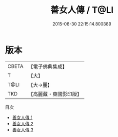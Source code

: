 #+TITLE: 善女人傳 / T@LI

#+DATE: 2015-08-30 22:15:14.800389
* 版本
 |     CBETA|【電子佛典集成】|
 |         T|【大】     |
 |      T@LI|【大→麗】   |
 |       TKD|【高麗藏・東國影印版】|
目次
 - [[file:KR6r0041_001.txt][善女人傳 1]]
 - [[file:KR6r0041_002.txt][善女人傳 2]]
 - [[file:KR6r0041_003.txt][善女人傳 3]]
